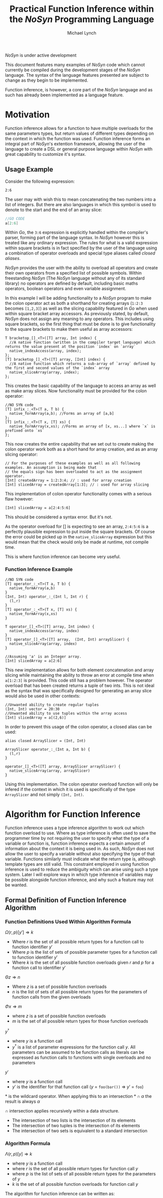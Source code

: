 #+STARTUP: showall
#+TITLE: Practical Function Inference within the /NoSyn/ Programming Language
#+AUTHOR: Michael Lynch

#+LATEX: \usepackage{minted}
#+LATEX: \usepackage{amsmath}

**** /NoSyn/ is under active development
     This document features many examples of /NoSyn/ code which cannot currently be compiled during the
     development stages of the /NoSyn/ language. The syntax of the language features presented are subject to 
     change as they begin to be implemented.

     Function inference, is however, a core part of the /NoSyn/ language and as such has already been implemented as
     a language feature.

* Motivation
  Function inference allows for a function to have multiple overloads for the 
  same parameters types, but return values of different types depending on the context in which the 
  function was used.
  Function inference forms an integral part of /NoSyn/'s extention framework, allowing the user of the language
  to create a DSL or general purpose language within /NoSyn/ with great capability to customize it's syntax.

** Usage Example
 Consider the following expression:
 #+BEGIN_SRC c++
 2:6
 #+END_SRC

 The user may with wish this to mean concatenating the two numbers into a list of integers.
 But there are also languages in which this symbol is used to denote to the start and the end of an 
 array slice:
 #+BEGIN_SRC go
 //GO CODE
 a[2:6]
 #+END_SRC
 Within /Go/, the =3:6= expression is explicitly handled within the compiler's parser, forming part of the language syntax.
 In /NoSyn/ however this is treated like any ordinary expression. The rules for what is a valid expression within square
 brackets is in fact specified by the user of the language using a combination of operator overloads and special type 
 aliases called /closed aliases/.

 /NoSyn/ provides the user with the ability to overload all operators and create their own operators from a specified
 list of possible symbols. Within freestanding /NoSyn/ (The /NoSyn/ language without any of its standard library) no 
 operators are defined by default, including basic maths operators, boolean operators and even variable assignment.
 
 In this example I will be adding functionality to a /NoSyn/ program to make the colon operator act as both a shorthand for
 creating arrays (=1:2:3= becomes =[1,2,3]=) as well as the slicing capability featured in /Go/ when used within square bracket
 array accessors. As previously stated, by default, /NoSyn/ does not assign any meaning to any operators. This includes using
 square brackets, so the first thing that must be done is to give functionality to the square brackets to make them useful as
 array accessors:
 #+BEGIN_SRC c++
 T bracketop_[]_<T>([T] array, Int index) {
   //A native function (written in the compiler target language) which returns the value present at the position `index` on `array`
   native_indexAccess(array, index);
 };
 [T] bracketop_[]_<T>([T] array, [Int] index) {
   //A native function which returns a sub-array of `array` defined by the first and second values of the `index` array
   native_sliceArray(array, index);
 };
 #+END_SRC
 This creates the basic capability of the language to access an array as well as make array slices.
 Now functionality must be provided for the colon operator:

 #+BEGIN_SRC c++
 //NO SYN code
 [T] infix_:_<T>(T a, T b) {
   native_formArray(a,b); //Forms an array of [a,b]
 };
 [T] infix_:_<T>(T x, [T] xs) {
   native_formArray(x,xs); //Forms an array of [x, xs...] where `x` is prefixed onto `xs`
 };
 #+END_SRC

 This now creates the entire capability that we set out to create making the colon operator work both as a short hand for array creation,
 and as an array slicing operator:
 #+BEGIN_SRC c++
 // For the purposes of these examples as well as all following examples. An assumption is being made that 
 // the equals sign has been overloaded to act as the assignment operator.
 [Int] createdArray = 1:2:3:4; // : used for array creation
 [Int] slicedArray = createdArray[1:3]; // : used for array slicing
 #+END_SRC

 This implementation of colon operator functionality comes with a serious flaw however:
 #+BEGIN_SRC c++
 [Int] slicedArray = a[2:4:5:6]
 #+END_SRC

 This should be considered a syntax error. But it's not. 

 As the operator overload for [] is expecting to see an 
 array, =2:4:5:6= is a perfectly plausible expression to put inside the square brackets.
 Of course the error could be picked up in the =native_sliceArray= expression but this would mean that 
 the check would only be made at runtime, not compile time.

 This is where function inference can become very useful.

*** Function Inference Example
#+BEGIN_SRC c++
//NO SYN code
[T] operator_:_<T>(T a, T b) {
  native_formArray(a,b)
}
(Int, Int) operator_:_(Int l, Int r) {
  (l,r)
}
[T] operator_:_<T>(T x, [T] xs) {
  native_formArray(x,xs)
}

T operator_[]_<T>([T] array, Int index) {
  native_indexAccess(array, index)
}
[T] operator_[]_<T>([T] array,  (Int, Int) arraySlicer) {
  native_sliceArray(array, index)
}

//Assuming 'a' is an Integer array.
[Int] slicedArray = a[2:6] 
#+END_SRC

This new implementation allows for both element concatenation and array slicing while maintaining the ability to throw an
error at compile time when =a[1:2:3]= is provided.
This code still has a problem however. The operator overload that has been created returns a tuple of two ints.
This is not ideal as the syntax that was specifically designed for generating an array slice would also be used in other contexts:
#+BEGIN_SRC c++
//Unwanted ability to create regular tuples
(Int, Int) vector = 20:30 
//Unwanted ability to use tuples within the array access
[Int] slicedArray = a[(2,6)] 
#+END_SRC

In order to prevent this usage of the colon operator, a closed alias can be used:
#+BEGIN_SRC c++
  alias closed ArraySlicer = (Int, Int)

  ArraySlicer operator_:_(Int a, Int b) {
    (l,r)
  }

  operator_[]_<T>([T] array, ArraySlicer arraySlicer) {
    native_sliceArray(array, arraySlicer)
  }
#+END_SRC

Using this implementation. The colon operator overload function will only be infered if the context in which it is used is specifically 
of the type =ArraySlicer= and not simply =(Int, Int)=.

* Algorithm for Function Inference
   
Function inference uses a type inference algorithm to work out which function overload to use. Where as type inference is often used to save the programmer time by
not requiring the user to specify what the type of a variable or function is, function inference expects a certain amount of information about the context it is being
used in. As such, /NoSyn/ does not allow the user to specify a variable without also specifying the type of that variable. Functions similarly must indicate what the return type
is, although template types are still valid.
This constraint employed in using function inference is used to reduce the ambiguity which can arise using such a type system. Later I will explore ways in which type inference of variables
may be possible alongside function inference, and why such a feature may not be wanted.

** Formal Definition of Function Inference Algorithm
*** Function Definitions Used Within Algorithm Formula
$\Omega(r,p)[y'] \Rightarrow k$

- Where $r$ is the set of all possible return types for a function call to function identifier $y'$
- Where $p$ is the list of sets of possible parameter types for a function call to function identifier $y'$
- Where $k$ is the set of all possible function overloads given $r$ and  $p$ for a function call to identifier $y'$
  
$\Theta z \Rightarrow n$

- Where $z$ is a set of possible function overloads
- $n$ is the list of sets of all possible return types for the parameters of function calls from the given overloads
  
$\Phi x \Rightarrow m$

- where $z$ is a set of possible function overloads
- $m$ is the set of all possible return types for those function overloads
  
$y^\dagger$

- where $y$ is a function call
- $y^\dagger$ is a list of parameter expressions for the function call $y$. 
  All parameters can be assumed to be function calls as literals can be expressed as function calls to functions with single overloads and no parameters
  
$y'$
- where $y$ is a function call
- $y'$ is the identifier for that function call ($y$ = =foo(bar())= \Rightarrow $y'$ = =foo=)

$\ast$ is the wildcard operator. When applying this to an intersection $\ast \cap \alpha$ the result is always $\alpha$

$\cap$ intersection applies recursively within a data structure.
- The intersection of two lists is the intersection of its elements
- The intersection of two tuples is the intersection of its elements
- The intersection of two sets is equivalent to a standard intersection

*** Algorithm Formula
$\Lambda(r, p)[y] \Rightarrow k$
- where $y$ is a function call
- where $r$ is the set of all possible return types for function call $y$
- where $p$ is the list of sets of all possible return types for the parameters of $y$
- $k$ is the set of all possible function overloads for function call $y$


The algorithm for function inference can be written as:

$\Lambda x[y] :=$

$\textit{let } p := [\forall (\alpha, \beta).\Theta \Lambda (\alpha, \ast) [\beta]| \textit{zip}(\Theta \Omega x[y'], y^\dagger)] \textit{ in }$

$\Lambda(\Phi \Omega(x \cap (\ast, p))[y'], p)[y]$

 The function $\Lambda x[y]$ calls recursively until $\Omega(x,p)[y']$ reduces to only a single possible function overload.
 If $\Omega(x,p)[y']$ never reduces to a single function overload, the function call is ambigiuous and a compile error should occur.
** Example Inferences
*** Context Deduction
 Function inference works on the basis of deducing the context in which a function is being used. 
 All function calls are expressions and can be built up into larger expressions.
 + All expressions have a single type
 + Expressions can be used as a statement if they have the type =Nothing=
 + literals have a clear concrete type

 Using these rules we can deduce that given the following statement:
 #+BEGIN_SRC c++
 foo(10)
 #+END_SRC
 + The type of the expression =foo(10)= must be =Nothing= as it is being used as a statement
 + The function overload of =foo= is =Int->Nothing= as the literal =10= has the concrete type of =Int=

 As the /NoSyn/ language, unlike similar languages like /C/, allows for functions with the same name and parameter types to have multiple different 
 return types, expressions already raise an issue of ambiguity. /C/ and /Java/ would in this situation go for the function overload for =foo= which took a single integer as a parameter and then
 ignore the return type. This is not possible in /NoSyn/ due to the potential for there to be multiple overloads with the same parameter types causing ambiguity.
 Instead there is a special datatype which a function can return if the programmer wants to use a call to the function at the statement level. This is the =Nothing= datatype, which as it's name
 suggests, does not return anything. An expression of the type =Nothing= is never a subexpression of another expression. This is because =Nothing= does not have any value and as such cannot
 be passed into any other function. With this knowledge, we always know that the base type of any expression within the language is of type =Nothing=, and all subexpressions in that expression are 
 of some non =Nothing= type.

*** A slightly less simple program
 #+BEGIN_SRC c++
 //foo_IntNothing
 Nothing foo(Int a) {..} 
 //foo_IntInt
 Int foo(Int a) {..} 
 //bar_Int
 Int bar() {..} 
 //bar_Float
 Float bar() {..} 

 foo(foo(bar())) //Expression A
 #+END_SRC
 Expression A is an example of where function inference is required to find the correct function to be used. If you take the subexpressions of expression /A/ out of context, the functions they 
 refer to cannot be known:
 - =bar()= may refer to =bar_Int= or =bar_Float=
 - =foo(bar())= may refer to =foo_IntNothing= or =foo_IntInt=
  
 In order to deduce the type of each subexpression, we must work from the information that we know concretely.
 The base expression =foo(foo(bar())= must return =Nothing= as it is being used as statement. From this we can gather all the function overloads for foo which return =Nothing=. In this 
 simple program there is only one function which this could be, =foo_IntNothing=. Given this information, we can now deduce that the subexpression =foo(bar())= must be of type =Int= if
 it is to satisfy the base expression. Again, as a simple program, there is in this case only one function which =foo= could be refering to: =foo_IntInt=.
 This then gives us the knowledge to work out what our final subexpression refers to. There is one function overload for =bar= which returns an =Int= which is 
 =bar_Int=. This completes the deduction of all functions in the expression giving us:
 #+BEGIN_SRC c++
   foo_IntNothing(foo_IntInt(bar_Int()))
 #+END_SRC

*** Horizontal Inference
 With the previous example, the correct function overloads could be infered by working in a top down fashion from the parent expression =foo(foo(bar()))= down to the leaf subexpression =bar()=.
 This can be refered to as vertical inference in the sense that by looking at the context of an expression or it's subexpressions it is possible to infer the type of the expression.
 
Horizontal Inference means that the type of a subexpression on the same level as the current one has an effect on the type which this subexpression could be. Such inference is achieved by 
 working up and down the expression tree gradually eliminating the possible types of expressions until all are resolved down to a single type.
 #+BEGIN_SRC c++
 Nothing foo(Int a, Double a) {..} //foo_IntDoubleNothing
 Nothing foo(Int a, Char a) {..} //foo_IntCharNothing
 Nothing foo(Double, Int a) {..} //foo_DoubleIntNothing
 Int bar() {..} //bar_Int
 Char bar() {..} //bar_Char
 Int cello() {..} //cello_Int
 Double cello() {..} //cello_Double

 foo(bar(), cello()) //Expression B
 #+END_SRC

**** Applying the Function Inference Algorithm to Expression B
As expression B is being used as a statement, the function inference begins with the known return type =Nothing= and unknown parameter types.
This gives the \lambda function: 

- $\Lambda(\{Nothing\}.\ast)[foo(bar(),cello())]$

  - $p := [\forall (\alpha,\beta).\Theta \Lambda (\alpha, \ast) [\beta] | \textit{zip}(\Theta \Omega (\{Nothing\}.\ast)[foo], [bar(),cello()]])]$
    - $\Omega (\{Nothing\}.\ast)[foo] = \{ foo\_IntDoubleNothing, foo\_IntCharNothing, foo\_DoubleIntNothing \}$

    - $\Theta \{ foo\_IntDoubleNothing, foo\_IntCharNothing, foo\_DoubleIntNothing \} = [\{Int, Double\}, \{Int, Double, Char\}]$

    - $\textit{zip}([\{Int, Double\}, \{Int, Double, Char\}], [bar(), cello()]) = [(\{Int, Double\}, bar()), (\{Int, Double, Char\}, cello())$

    - $p = [\Theta \Lambda(\{Int, Double\}, \ast)[bar()], \Theta \Lambda(\{Int, Double, Char\}, \ast)[cello()]]$

      - $\Lambda(\{Int, Double\}, \ast)[bar()]$

        - $p := []$
          
        - $\Omega (\{Int, Double\}, [])[bar] = \{bar\_Int\}$

          *RESOLVES*

        - $\Rightarrow \Lambda (\{Int, Double\}, \ast)[bar()] = \{bar\_Int\} = \{bar\_Int\}$

      - $\Lambda(\{Int, Double, Char\}, \ast)[cello()]$

        - $p := []$

        - $\Lambda(\Phi \Omega (\{Int, Double, Char\}, [])[cello], [])[cello()]$

          - $\Omega (\{Int, Double, Char\}, [])[cello] = \{cello\_Int, cello\_Double\}$

          - $\Phi \{cello\_Int, cello\_Double\}$

          - $\Lambda(\{Int, Double\}, [])[cello()]$

            - $p := []$

            - $\Omega(\{Int, Double\}, [])[cello] = \{cello\_Int, cello\_Double\}$

              *CYCLIC*

            - $\Rightarrow \Lambda(\{Int, Double\}, [])[cello()] = \{cello\_Int, cello\_Double\}$

        - $\Rightarrow \Lambda(\{Int, Double, Char\}, \ast)[cello()] = \{cello\_Int, cello\_Double\}$

      - $p = [\Theta \{bar\_Int\}, \Theta \{cello\_Int, cello\_Double]$

      - $p = [\{Int\}, \{Int, Double\}]$

  - $\Lambda(\Phi \Omega(\{Nothing\}, [\{Int\}, \{Int, Double\}])[foo], [\{Int\}, \{Int, Double\}])[foo(bar(),cello())]$

    - $\Phi \Omega(\{Nothing\}, [\{Int\}, \{Int, Double\}])[foo] = \{Nothing\}$

    - $\Lambda(\{Nothing\}, [\{Int\}, \{Int, Double\}])[foo(bar(),cello())]$

      - $\Omega(\{Nothing\}, [\{Int\}, \{Int, Double\}])[foo] = \{foo\_IntDoubleNothing\}$

        *RESOLVES*

      - $\Rightarrow \Lambda(\Phi \Omega(\{Nothing\}, [\{Int\}, \{Int, Double\}])[foo], [\{Int\}, \{Int, Double\}])[foo(bar(),cello())] = \{foo\_IntDoubleNothing\}$

  - $\Rightarrow \Lambda(\{Nothing\}, \ast)[foo(bar(),cello())] = \{foo\_IntDoubleNothing\}$


***** Explanation

   As with before, each expression within expression /B/ cannot on its own have it's function infered. 
   Again as before, as the main expression /B/ is being used as a statement,
   the type can be infered to be =Nothing=. As such, the set of possible =foo= functions expression /B/ could refer to is:

   $\Omega (\{Nothing\}.\ast)[foo] = \{ foo\_IntDoubleNothing, foo\_IntCharNothing, foo\_DoubleIntNothing \}$
 
    From this list of possible functions, a list of possible parameter types can be infered:
   - Parameter 1: ={Int, Double}=
   - Parameter 2: ={Double, Char, Int}=
 
   With these sets of parameter types, these can be applied to the parameter expressions =bar()= and =cello()=:
   - $\Theta \Lambda(\{Int, Double\}, \ast)[bar()] = \{ Int \}$
   - $\Theta \Lambda(\{Int, Double, Char\}, \ast)[cello()]] = \{ Int, Double \}$
 
   With these reduced sets of parameter types this can be then applied again to the =foo= function overloads to see if the number of possible overloads can be reduced:

   $\Omega (\{Nothing\}.[\{Int\}, \{Double, Int\}])[foo] = \{foo\_IntDoubleNothing\}$

   This finds the only possible function overload that =foo= can be refering to as =foo_IntDoubleNothing= allowing for the whole expression to be infered as:
   #+BEGIN_SRC c++
   foo_IntDoubleNothing(bar_Int(), cello_Double())
   #+END_SRC

   This can be considered horizontal inference as the type of =bar= has a direct effect on the type of =cello=. Had the possible function overloads for =bar= have been:
   #+BEGIN_SRC c++
   Double bar() {..}
   Char bar() {..}
   #+END_SRC
   Then the expression would have evaluated as:
   #+BEGIN_SRC c++
   foo_DoubleIntNothing(bar_Double(), cello_Int())
   #+END_SRC
